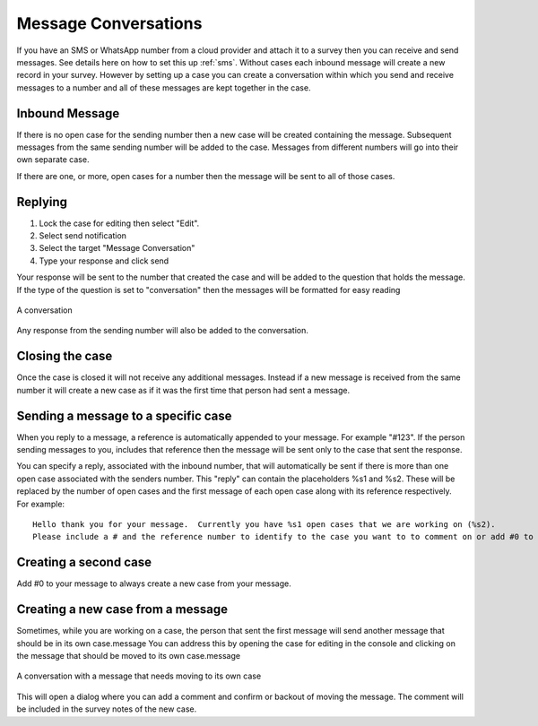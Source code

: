 .. _sms_case:

Message Conversations
=====================

If you have an SMS or WhatsApp number from a cloud provider and attach it to a survey then you can receive and send
messages. See details here on how to set this up :ref:`sms`. Without cases each inbound message will create 
a new record in your survey.  However by setting up a case you can create a conversation within which
you send and receive messages to a number and all of these messages are kept together in the case.

Inbound Message
---------------

If there is no open case for the sending number then a new case will be created containing the message. 
Subsequent messages from the same sending number will be added to the case.  Messages from different
numbers will go into their own separate case.

If there are one, or more, open cases for a number then the message will be sent to all of those cases.

Replying
---------

#.  Lock the case for editing then select "Edit".
#.  Select send notification
#.  Select the target "Message Conversation"
#.  Type your response and click send

Your response will be sent to the number that created the case and will be added to the question that holds the message.
If the type of the question is set to "conversation" then the messages
will be formatted for easy reading

.. figure::  _images/sms5.png
   :align:   center
   :width:   600px
   :alt:     A conversation showing the initial received message and a response

   A conversation

Any response from the sending number will also be added to the conversation.

Closing the case
----------------

Once the case is closed it will not receive any additional messages.  Instead if a new message is received from 
the same number it will create a new case as if it was the first time that person had sent a message.

Sending a message to a specific case
------------------------------------

When you reply to a message, a reference is automatically appended to your message.  For example "#123".  If the person sending messages to you,
includes that reference then the message will be sent only to the case that sent the response.

You can specify a reply, associated with the inbound number,  that will automatically be sent if there is more than one open case
associated with the senders number.  This "reply" can contain the placeholders %s1 and %s2.  These will be replaced by the number of
open cases and the first message of each open case along with its reference respectively.  For example::

    Hello thank you for your message.  Currently you have %s1 open cases that we are working on (%s2).
    Please include a # and the reference number to identify to the case you want to to comment on or add #0 to create a new case.

Creating a second case
----------------------

Add #0 to your message to always create a new case from your message.

Creating a new case from a message
----------------------------------

Sometimes, while you are working on a case, the person that sent the first message will send another message that should be in its own case.message
You can address this by opening the case for editing in the console and clicking on the message that should be moved to its own case.message

.. figure::  _images/sms6.png
   :align:   center
   :width:   600px
   :alt:     A conversation showing a new message unrelated  to the original case

   A conversation with a message that needs moving to its own case

This will open a dialog where you can add a comment and confirm or backout of moving the message.  The comment will be included in the survey notes
of the new case.
